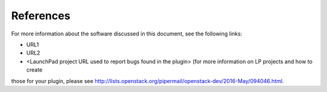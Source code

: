 .. _references:

References
----------

For more information about the software discussed in this document, see the
following links:

* URL1
* URL2
* <LaunchPad project URL used to report bugs found in the plugin> (for more information on LP projects and how to create
those for your plugin, please see `<http://lists.openstack.org/pipermail/openstack-dev/2016-May/094046.html>`_.



